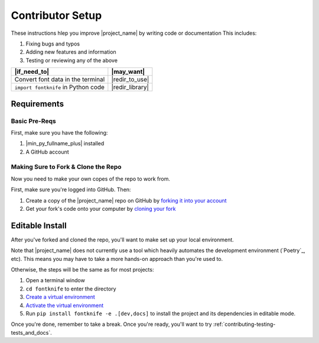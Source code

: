 
.. _contributing-setup:

Contributor Setup
=================

These instructions hlep you improve |project_name| by writing code or
documentation This includes:

#. Fixing bugs and typos
#. Adding new features and information
#. Testing or reviewing any of the above

.. list-table::
   :header-rows: 1

   * - |if_need_to|
     - |may_want|

   * - Convert font data in the terminal
     - |redir_to_use|

   * - ``import fontknife`` in Python code
     - |redir_library|


.. _contributing-requirements:

Requirements
------------

Basic Pre-Reqs
^^^^^^^^^^^^^^
First, make sure you have the following:

#. |min_py_fullname_plus| installed
#. A GitHub account

.. _contributing-fork_and_clone:

Making Sure to Fork & Clone the Repo
^^^^^^^^^^^^^^^^^^^^^^^^^^^^^^^^^^^^

.. _how_to_fork: https://docs.github.com/en/get-started/quickstart/fork-a-repo?tool=webui#forking-a-repository
.. _how_to_clone_fork: https://docs.github.com/en/get-started/quickstart/fork-a-repo?tool=webui#cloning-your-forked-repository

Now you need to make your own copes of the repo to work from.

First, make sure you're logged into GitHub. Then:

#. Create a copy of the |project_name| repo on GitHub by
   `forking it into your account <how_to_fork_>`_
#. Get your fork's code onto your computer by
   `cloning your fork <how_to_clone_fork_>`_

.. _contributing-editable_install:

Editable Install
----------------

.. _creating_venvs: https://docs.python.org/3/library/venv.html#creating-virtual-environments
.. _how_venvs_work: https://docs.python.org/3/library/venv.html#how-venvs-work

After you've forked and cloned the repo, you'll want to make set up
your local environment.

Note that |project_name| does not currently use a tool which heavily
automates the development environment (`Poetry`_, etc). This means
you may have to take a more hands-on approach than you're used to.

Otherwise, the steps will be the same as for most projects:

#. Open a terminal window
#. ``cd fontknife`` to enter the directory
#. `Create a virtual environment <creating_venvs_>`_
#. `Activate the virtual environment <how_venvs_work_>`_
#. Run ``pip install fontknife -e .[dev,docs]`` to install the project
   and its dependencies in editable mode.

Once you're done, remember to take a break. Once you're ready,
you'll want to try :ref:`contributing-testing-tests_and_docs`.



